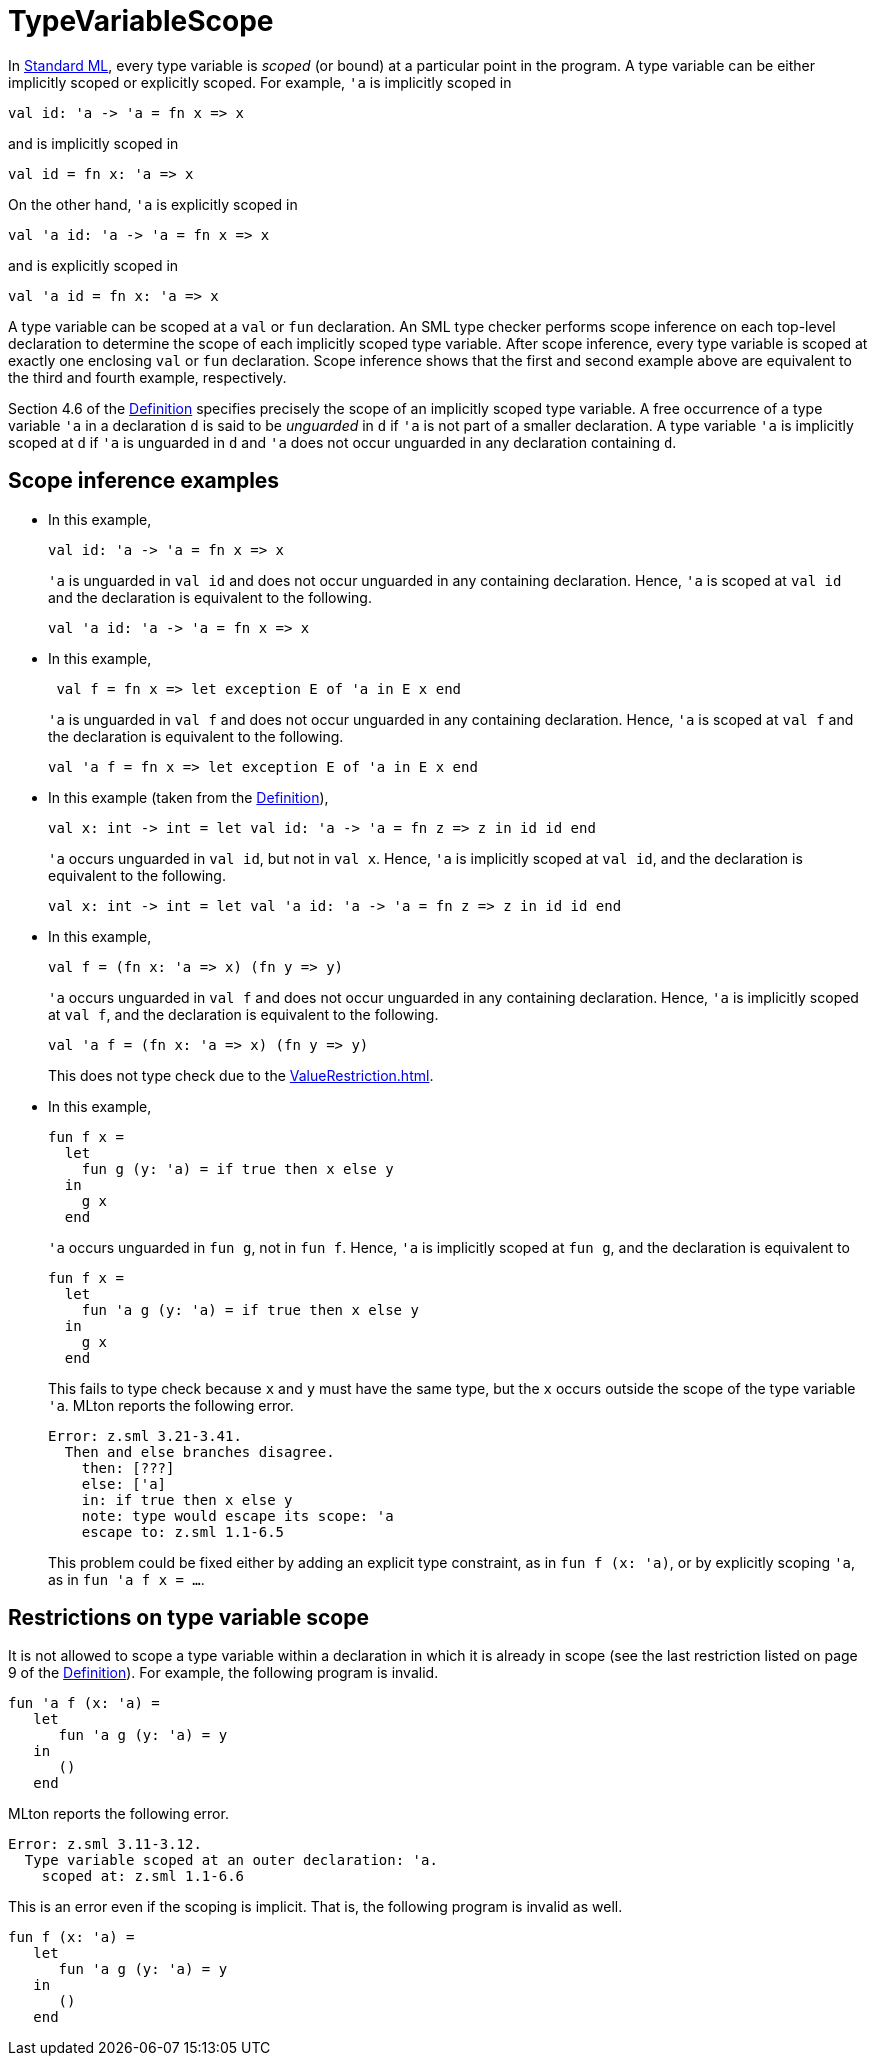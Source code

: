 = TypeVariableScope

In <<StandardML#,Standard ML>>, every type variable is _scoped_ (or
bound) at a particular point in the program.  A type variable can be
either implicitly scoped or explicitly scoped.  For example, `'a` is
implicitly scoped in

[source,sml]
----
val id: 'a -> 'a = fn x => x
----

and is implicitly scoped in

[source,sml]
----
val id = fn x: 'a => x
----

On the other hand, `'a` is explicitly scoped in

[source,sml]
----
val 'a id: 'a -> 'a = fn x => x
----

and is explicitly scoped in

[source,sml]
----
val 'a id = fn x: 'a => x
----

A type variable can be scoped at a `val` or `fun` declaration.  An SML
type checker performs scope inference on each top-level declaration to
determine the scope of each implicitly scoped type variable.  After
scope inference, every type variable is scoped at exactly one
enclosing `val` or `fun` declaration.  Scope inference shows that the
first and second example above are equivalent to the third and fourth
example, respectively.

Section 4.6 of the <<DefinitionOfStandardML#,Definition>> specifies
precisely the scope of an implicitly scoped type variable.  A free
occurrence of a type variable `'a` in a declaration `d` is said to be
_unguarded_ in `d` if `'a` is not part of a smaller declaration.  A
type variable `'a` is implicitly scoped at `d` if `'a` is unguarded in
`d` and `'a` does not occur unguarded in any declaration containing
`d`.


== Scope inference examples

* In this example,
+
[source,sml]
----
val id: 'a -> 'a = fn x => x
----
+
`'a` is unguarded in `val id` and does not occur unguarded in any
containing declaration.  Hence, `'a` is scoped at `val id` and the
declaration is equivalent to the following.
+
[source,sml]
----
val 'a id: 'a -> 'a = fn x => x
----

* In this example,
+
[source,sml]
----
 val f = fn x => let exception E of 'a in E x end
----
+
`'a` is unguarded in `val f` and does not occur unguarded in any
containing declaration.  Hence, `'a` is scoped at `val f` and the
declaration is equivalent to the following.
+
[source,sml]
----
val 'a f = fn x => let exception E of 'a in E x end
----

* In this example (taken from the <<DefinitionOfStandardML#,Definition>>),
+
[source,sml]
----
val x: int -> int = let val id: 'a -> 'a = fn z => z in id id end
----
+
`'a` occurs unguarded in `val id`, but not in `val x`.  Hence, `'a` is
implicitly scoped at `val id`, and the declaration is equivalent to
the following.
+
[source,sml]
----
val x: int -> int = let val 'a id: 'a -> 'a = fn z => z in id id end
----


* In this example,
+
[source,sml]
----
val f = (fn x: 'a => x) (fn y => y)
----
+
`'a` occurs unguarded in `val f` and does not occur unguarded in any
containing declaration.  Hence, `'a` is implicitly scoped at `val f`,
and the declaration is equivalent to the following.
+
[source,sml]
----
val 'a f = (fn x: 'a => x) (fn y => y)
----
+
This does not type check due to the <<ValueRestriction#>>.

* In this example,
+
[source,sml]
----
fun f x =
  let
    fun g (y: 'a) = if true then x else y
  in
    g x
  end
----
+
`'a` occurs unguarded in `fun g`, not in `fun f`.  Hence, `'a` is
implicitly scoped at `fun g`, and the declaration is equivalent to
+
[source,sml]
----
fun f x =
  let
    fun 'a g (y: 'a) = if true then x else y
  in
    g x
  end
----
+
This fails to type check because `x` and `y` must have the same type,
but the `x` occurs outside the scope of the type variable `'a`.  MLton
reports the following error.
+
----
Error: z.sml 3.21-3.41.
  Then and else branches disagree.
    then: [???]
    else: ['a]
    in: if true then x else y
    note: type would escape its scope: 'a
    escape to: z.sml 1.1-6.5
----
+
This problem could be fixed either by adding an explicit type
constraint, as in `fun f (x: 'a)`, or by explicitly scoping `'a`, as
in `fun 'a f x = ...`.


== Restrictions on type variable scope

It is not allowed to scope a type variable within a declaration in
which it is already in scope (see the last restriction listed on page
9 of the <<DefinitionOfStandardML#,Definition>>).  For example, the
following program is invalid.

[source,sml]
----
fun 'a f (x: 'a) =
   let
      fun 'a g (y: 'a) = y
   in
      ()
   end
----

MLton reports the following error.

----
Error: z.sml 3.11-3.12.
  Type variable scoped at an outer declaration: 'a.
    scoped at: z.sml 1.1-6.6
----

This is an error even if the scoping is implicit.  That is, the
following program is invalid as well.

[source,sml]
----
fun f (x: 'a) =
   let
      fun 'a g (y: 'a) = y
   in
      ()
   end
----
